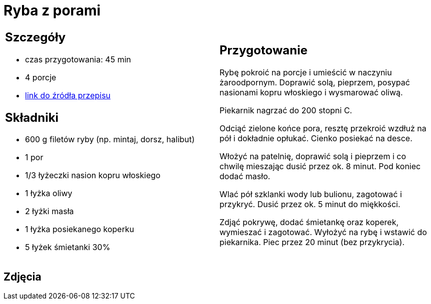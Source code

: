 = Ryba z porami

[cols=".<a,.<a"]
[frame=none]
[grid=none]
|===
|
== Szczegóły
* czas przygotowania: 45 min
* 4 porcje
* https://www.kwestiasmaku.com/przepis/ryba-z-porami[link do źródła przepisu]

== Składniki
* 600 g filetów ryby (np. mintaj, dorsz, halibut)
* 1 por
* 1/3 łyżeczki nasion kopru włoskiego
* 1 łyżka oliwy
* 2 łyżki masła
* 1 łyżka posiekanego koperku
* 5 łyżek śmietanki 30%
|
== Przygotowanie
Rybę pokroić na porcje i umieścić w naczyniu żaroodpornym. Doprawić solą, pieprzem, posypać nasionami kopru włoskiego i wysmarować oliwą.

Piekarnik nagrzać do 200 stopni C.

Odciąć zielone końce pora, resztę przekroić wzdłuż na pół i dokładnie opłukać. Cienko posiekać na desce.

Włożyć na patelnię, doprawić solą i pieprzem i co chwilę mieszając dusić przez ok. 8 minut. Pod koniec dodać masło.

Wlać pół szklanki wody lub bulionu, zagotować i przykryć. Dusić przez ok. 5 minut do miękkości.

Zdjąć pokrywę, dodać śmietankę oraz koperek, wymieszać i zagotować. Wyłożyć na rybę i wstawić do piekarnika. Piec przez 20 minut (bez przykrycia).



|===

[.text-center]
== Zdjęcia
